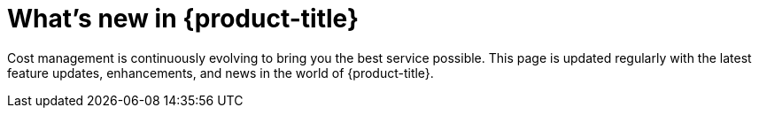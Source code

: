 // This assembly is included in the following assemblies:
//
// */whats_new/master.adoc
:_content-type: ASSEMBLY
ifdef::context[:parent-context-of-assembly-whats-new: {context}]


ifndef::context[]
[id="assembly-whats-new"]
endif::[]
ifdef::context[]
[id="assembly-whats-new_{context}"]
endif::[]
= What's new in {product-title}

:context: whats-new

[role="_abstract"]
Cost management is continuously evolving to bring you the best service possible. This page is updated regularly with the latest feature updates, enhancements, and news in the world of {product-title}. 


//Include modules

////
Restore the context to what it was before this assembly.
////
ifdef::parent-context-of-assembly_assembly-whats-new[:context: {parent-context-of-assembly_assembly-whats-new}]
ifndef::parent-context-of-assembly_assembly-whats-new[:!context:]

